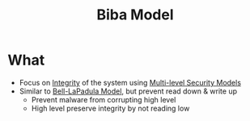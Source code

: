 :PROPERTIES:
:ID:       2cbbbeb9-0f69-4e10-a4b0-655728f10c2f
:END:
#+title: Biba Model

* What
+ Focus on [[id:41e7968f-4eae-4af9-ad37-8468798f12b2][Integrity]] of the system using [[id:b0bda531-8fd4-4138-86aa-e297fb628855][Multi-level Security Models]]
+ Similar to [[id:d8dd35bc-9276-4a3c-8492-7522a7d5c836][Bell-LaPadula Model]], but prevent read down & write up
  - Prevent malware from corrupting high level
  - High level preserve integrity by not reading low
